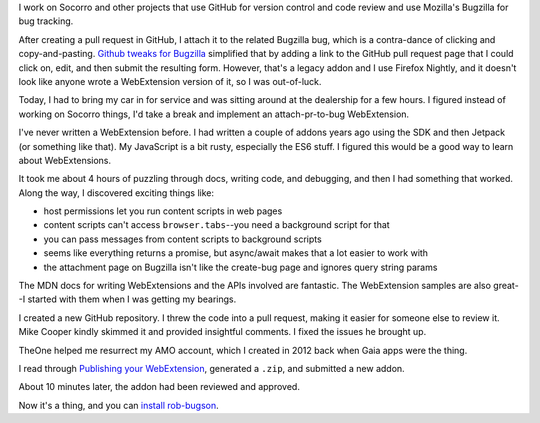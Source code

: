 .. title: rob-bugson 1.0: or, How I Wrote a WebExtension
.. slug: rob_bugson_1.0
.. date: 2017-10-19 12:00
.. tags: mozilla, work, story

I work on Socorro and other projects that use GitHub for version control and
code review and use Mozilla's Bugzilla for bug tracking.

After creating a pull request in GitHub, I attach it to the related Bugzilla bug,
which is a contra-dance of clicking and copy-and-pasting. `Github tweaks for
Bugzilla
<https://addons.mozilla.org/en-US/firefox/addon/github-tweaks-for-bugzilla/>`_
simplified that by adding a link to the GitHub pull request page that I could
click on, edit, and then submit the resulting form. However, that's a legacy
addon and I use Firefox Nightly, and it doesn't look like anyone wrote a
WebExtension version of it, so I was out-of-luck.

Today, I had to bring my car in for service and was sitting around at the
dealership for a few hours. I figured instead of working on Socorro things, I'd
take a break and implement an attach-pr-to-bug WebExtension.

I've never written a WebExtension before. I had written a couple of addons years
ago using the SDK and then Jetpack (or something like that). My JavaScript is a
bit rusty, especially the ES6 stuff. I figured this would be a good way to learn
about WebExtensions.

It took me about 4 hours of puzzling through docs, writing code, and debugging,
and then I had something that worked. Along the way, I discovered exciting
things like:

* host permissions let you run content scripts in web pages
* content scripts can't access ``browser.tabs``--you need a background script
  for that
* you can pass messages from content scripts to background scripts
* seems like everything returns a promise, but async/await makes that a lot
  easier to work with
* the attachment page on Bugzilla isn't like the create-bug page and ignores
  query string params

The MDN docs for writing WebExtensions and the APIs involved are fantastic. The
WebExtension samples are also great--I started with them when I was getting my
bearings.

I created a new GitHub repository. I threw the code into a pull request, making
it easier for someone else to review it. Mike Cooper kindly skimmed it and
provided insightful comments. I fixed the issues he brought up.

TheOne helped me resurrect my AMO account, which I created in 2012 back when Gaia
apps were the thing.

I read through `Publishing your WebExtension
<https://developer.mozilla.org/en-US/Add-ons/WebExtensions/Publishing_your_WebExtension>`_,
generated a ``.zip``, and submitted a new addon.

About 10 minutes later, the addon had been reviewed and approved.

Now it's a thing, and you can `install rob-bugson
<https://addons.mozilla.org/en-US/firefox/addon/rob-bugson/>`_.
